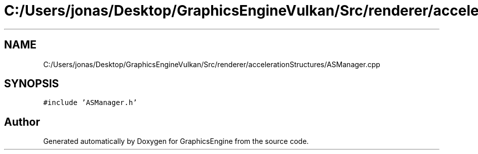 .TH "C:/Users/jonas/Desktop/GraphicsEngineVulkan/Src/renderer/accelerationStructures/ASManager.cpp" 3 "Tue Jun 7 2022" "Version 1.9" "GraphicsEngine" \" -*- nroff -*-
.ad l
.nh
.SH NAME
C:/Users/jonas/Desktop/GraphicsEngineVulkan/Src/renderer/accelerationStructures/ASManager.cpp
.SH SYNOPSIS
.br
.PP
\fC#include 'ASManager\&.h'\fP
.br

.SH "Author"
.PP 
Generated automatically by Doxygen for GraphicsEngine from the source code\&.
